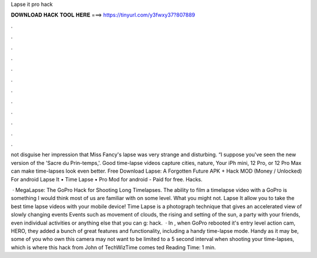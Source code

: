Lapse it pro hack



𝐃𝐎𝐖𝐍𝐋𝐎𝐀𝐃 𝐇𝐀𝐂𝐊 𝐓𝐎𝐎𝐋 𝐇𝐄𝐑𝐄 ===> https://tinyurl.com/y3fwxy37?807889



.



.



.



.



.



.



.



.



.



.



.



.

not disguise her impression that Miss Fancy's lapse was very strange and disturbing. “I suppose you've seen the new version of the 'Sacre du Prin-temps,'. Good time-lapse videos capture cities, nature, Your iPh mini, 12 Pro, or 12 Pro Max can make time-lapses look even better. Free Download Lapse: A Forgotten Future APK + Hack MOD (Money / Unlocked) For android Lapse It • Time Lapse • Pro Mod for android - Paid for free. Hacks.

 · MegaLapse: The GoPro Hack for Shooting Long Timelapses. The ability to film a timelapse video with a GoPro is something I would think most of us are familiar with on some level. What you might not. Lapse It allow you to take the best time lapse videos with your mobile device! Time Lapse is a photograph technique that gives an accelerated view of slowly changing events Events such as movement of clouds, the rising and setting of the sun, a party with your friends, even individual activities or anything else that you can g: hack.  · In , when GoPro rebooted it's entry level action cam, HERO, they added a bunch of great features and functionality, including a handy time-lapse mode. Handy as it may be, some of you who own this camera may not want to be limited to a 5 second interval when shooting your time-lapses, which is where this hack from John of TechWizTime comes ted Reading Time: 1 min.
